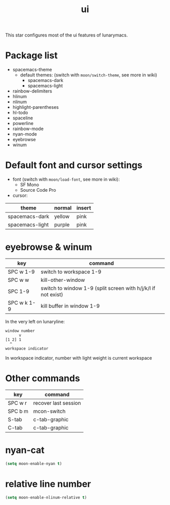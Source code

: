 #+TITLE: ui

This star configures most of the ui features of lunarymacs.

* Package list
- spacemacs-theme
  - default themes: (switch with =moon/switch-theme=, see more in wiki)
    - spacemacs-dark
    - spacemacs-light
- rainbow-delimiters
- hlinum
- nlinum
- highlight-parentheses
- hl-todo
- spaceline
- powerline
- rainbow-mode
- nyan-mode
- eyebrowse
- winum

* Default font and cursor settings

- font (switch with =moon/load-font=, see more in wiki):
  - SF Mono
  - Source Code Pro
- cursor:
| theme           | normal | insert |
|-----------------+--------+--------|
| spacemacs-dark  | yellow | pink   |
| spacemacs-light | purple | pink   |

* eyebrowse & winum
| key         | command                                                       |
|-------------+---------------------------------------------------------------|
| SPC w 1-9   | switch to workspace 1-9                                       |
| SPC w w     | kill-other-window                                             |
| SPC 1-9     | switch to window 1-9 (split screen with h/j/k/l if not exist) |
| SPC w k 1-9 | kill buffer in window 1-9            |

In the very left on lunaryline:

#+BEGIN_SRC
window number
      v
[1 2] 1
  ^
workspace indicator
#+END_SRC

In workspace indicator, number with light weight
is current workspace

* Other commands

| key     | command              |
|---------+----------------------|
| SPC w r | recover last session |
| SPC b m | mcon-switch          |
| S-tab   | c-tab-graphic        |
| C-tab   | c-tab-graphic        |

* nyan-cat

#+BEGIN_SRC lisp
(setq moon-enable-nyan t)
#+END_SRC

* relative line number

#+BEGIN_SRC lisp
(setq moon-enable-nlinum-relative t)
#+END_SRC
